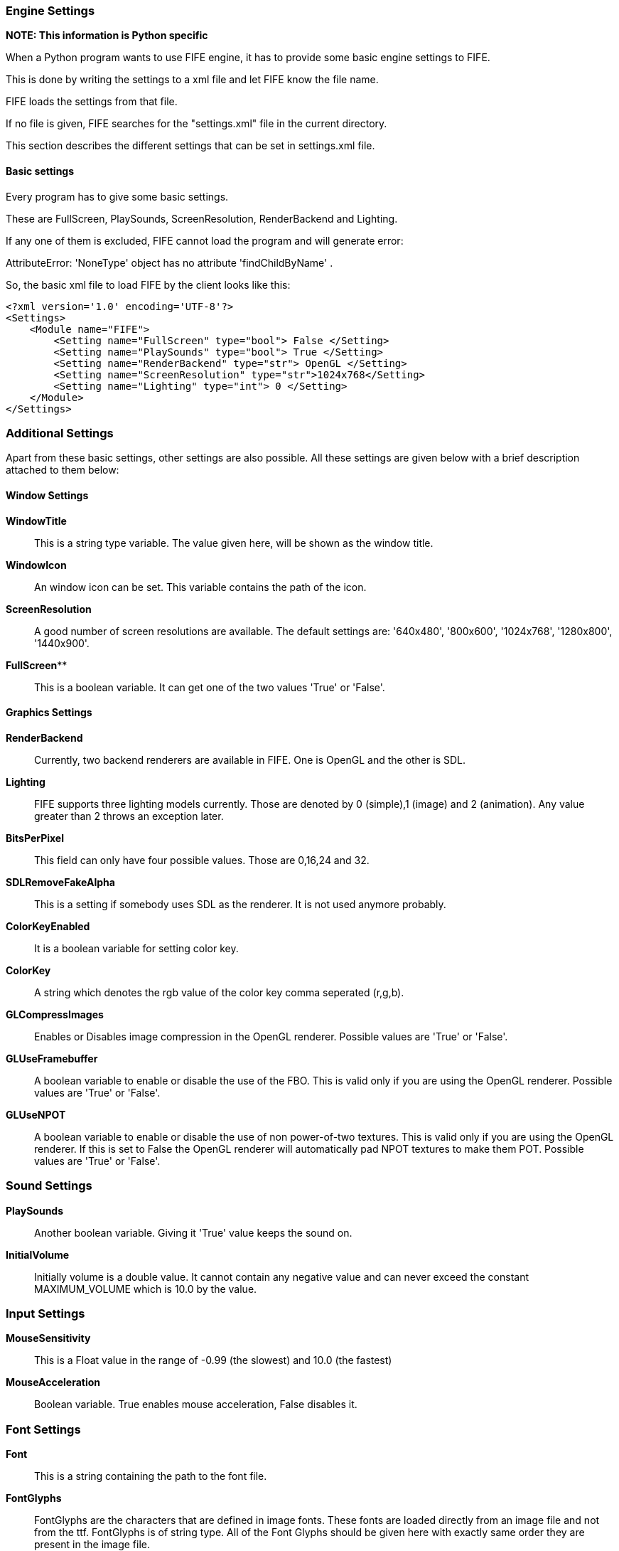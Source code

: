 === Engine Settings

**NOTE: This information is Python specific**

When a Python program wants to use FIFE engine, it has to provide some basic engine settings to FIFE. 

This is done by writing the settings to a xml file and let FIFE know the file name. 

FIFE loads the settings from that file. 

If no file is given, FIFE searches for the "settings.xml" file in the current directory. 

This section describes the different settings that can be set in settings.xml file.

==== Basic settings

Every program has to give some basic settings. 

These are FullScreen, PlaySounds, ScreenResolution, RenderBackend and Lighting. 

If any one of them is excluded, FIFE cannot load the program and will generate error: 

AttributeError: 'NoneType' object has no attribute 'findChildByName' . 

So, the basic xml file to load FIFE by the client looks like this:

```
<?xml version='1.0' encoding='UTF-8'?>
<Settings>
    <Module name="FIFE">
        <Setting name="FullScreen" type="bool"> False </Setting>
        <Setting name="PlaySounds" type="bool"> True </Setting>
        <Setting name="RenderBackend" type="str"> OpenGL </Setting>
        <Setting name="ScreenResolution" type="str">1024x768</Setting>
        <Setting name="Lighting" type="int"> 0 </Setting>
    </Module>
</Settings>
```
=== Additional Settings

Apart from these basic settings, other settings are also possible. All these settings are given below with a brief description attached to them below:

==== Window Settings

**WindowTitle**:: 
    This is a string type variable. 
    The value given here, will be shown as the window title.
**WindowIcon**:: 
    An window icon can be set. 
    This variable contains the path of the icon.
**ScreenResolution**:: 
    A good number of screen resolutions are available. 
    The default settings are: '640x480', '800x600', '1024x768', '1280x800', '1440x900'.
**FullScreen****:: 
    This is a boolean variable. It can get one of the two values 'True' or 'False'. 

==== Graphics Settings

**RenderBackend**:: 
    Currently, two backend renderers are available in FIFE. 
    One is OpenGL and the other is SDL.
**Lighting**:: 
    FIFE supports three lighting models currently. 
    Those are denoted by 0 (simple),1 (image) and 2 (animation). 
    Any value greater than 2 throws an exception later.
**BitsPerPixel**:: 
    This field can only have four possible values. Those are 0,16,24 and 32.
**SDLRemoveFakeAlpha**:: 
    This is a setting if somebody uses SDL as the renderer. It is not used anymore probably.
**ColorKeyEnabled**:: 
    It is a boolean variable for setting color key.
**ColorKey**:: 
    A string which denotes the rgb value of the color key comma seperated (r,g,b).
**GLCompressImages**:: 
    Enables or Disables image compression in the OpenGL renderer. Possible values are 'True' or 'False'.
**GLUseFramebuffer**:: 
    A boolean variable to enable or disable the use of the FBO. 
    This is valid only if you are using the OpenGL renderer. Possible values are 'True' or 'False'.
**GLUseNPOT**:: 
    A boolean variable to enable or disable the use of non power-of-two textures. 
    This is valid only if you are using the OpenGL renderer. 
    If this is set to False the OpenGL renderer will automatically pad NPOT textures to make them POT. 
    Possible values are 'True' or 'False'. 

### Sound Settings

**PlaySounds**:: 
    Another boolean variable. Giving it 'True' value keeps the sound on.
**InitialVolume**:: 
    Initially volume is a double value. 
    It cannot contain any negative value and can never exceed the constant MAXIMUM_VOLUME which is 10.0 by the value. 

### Input Settings

**MouseSensitivity**:: 
    This is a Float value in the range of -0.99 (the slowest) and 10.0 (the fastest)
**MouseAcceleration**:: 
    Boolean variable. True enables mouse acceleration, False disables it. 

### Font Settings

**Font**:: 
    This is a string containing the path to the font file.
**FontGlyphs**:: 
    FontGlyphs are the characters that are defined in image fonts. 
    These fonts are loaded directly from an image file and not from the ttf. 
    FontGlyphs is of string type. 
    All of the Font Glyphs should be given here with exactly same order they are present in the image file.
**DefaultFontSize**:: 
    We can assign a default font size here. If nothing is mentioned the default font size is 8. 

### Logging settings

Log manager provides convenient apis to access engine logging functionality. 

Log targets can be set individually (prompt, file). 

Things like visible modules can be adjusted through log manager.

**LogModules**:: 
    LogModules sets the modules that we need to log. 
    There are a lot of modules that can be logged. 
    Examples are: controller,video,audio,script etc. Write the module names semicolon seperated.
**LogToPrompt**:: 
    Tells the LogManager whether LogToPrompt should be set. If it is set to 1, log should be seen in the terminal or prompt.
**LogToFile**:: 
    Same as LogToPrompt, but here log is written to a file. Default name of the file is 'fife.log'.
**LogLevelFilter**:: 
    Loglevel is used to set a treshold for output messages and related filter. 
    There are four levels: LEVEL_DEBUG = 0, LEVEL_LOG = 1, LEVEL_WARN = 2, LEVEL_ERROR = 3, LEVEL_PANIC = 4. 
    For example, in case log message has LEVEL_WARN, but the filter treshold is LEVEL_ERROR, log message is not outputted. 
    Be sure to use LEVEL_PANIC, because it causes a program abort. 

### Miscellaneous settings

**PychanDebug**:: 
    Boolean variable. PychanDebug enables debug output for the pychan extension.
    If it is on, a lot of new debugging texts can be seen in the terminal. 